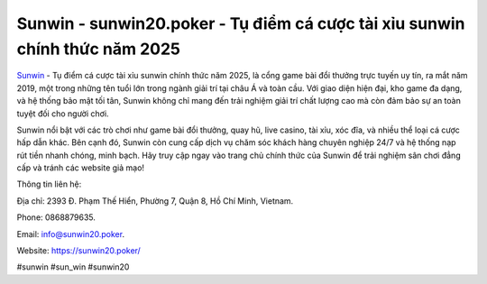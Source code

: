 Sunwin - sunwin20.poker - Tụ điểm cá cược tài xỉu sunwin chính thức năm 2025
===================================

`Sunwin <https://sunwin20.poker/>`_ - Tụ điểm cá cược tài xỉu sunwin chính thức năm 2025, là cổng game bài đổi thưởng trực tuyến uy tín, ra mắt năm 2019, một trong những tên tuổi lớn trong ngành giải trí tại châu Á và toàn cầu. Với giao diện hiện đại, kho game đa dạng, và hệ thống bảo mật tối tân, Sunwin không chỉ mang đến trải nghiệm giải trí chất lượng cao mà còn đảm bảo sự an toàn tuyệt đối cho người chơi. 

Sunwin nổi bật với các trò chơi như game bài đổi thưởng, quay hũ, live casino, tài xỉu, xóc đĩa, và nhiều thể loại cá cược hấp dẫn khác. Bên cạnh đó, Sunwin còn cung cấp dịch vụ chăm sóc khách hàng chuyên nghiệp 24/7 và hệ thống nạp rút tiền nhanh chóng, minh bạch. Hãy truy cập ngay vào trang chủ chính thức của Sunwin để trải nghiệm sân chơi đẳng cấp và tránh các website giả mạo!

Thông tin liên hệ: 

Địa chỉ: 2393 Đ. Phạm Thế Hiển, Phường 7, Quận 8, Hồ Chí Minh, Vietnam. 

Phone: 0868879635. 

Email: info@sunwin20.poker. 

Website: https://sunwin20.poker/ 

#sunwin #sun_win #sunwin20
